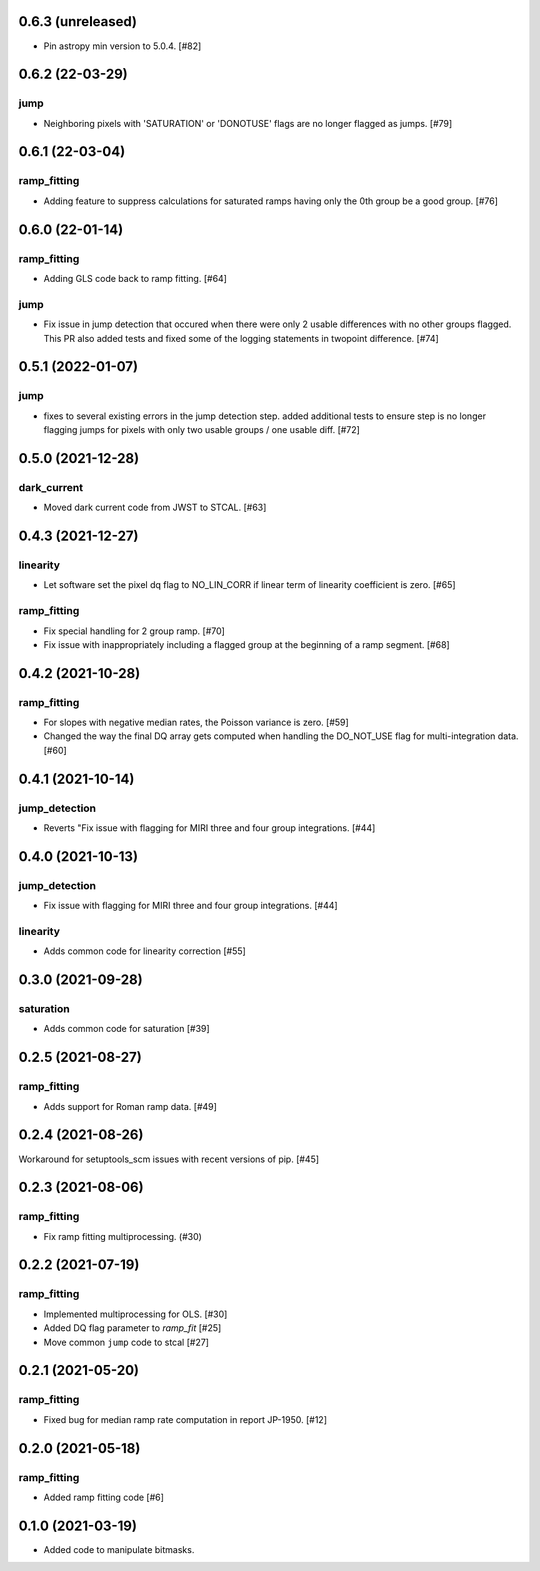 0.6.3 (unreleased)
==================

- Pin astropy min version to 5.0.4. [#82]

0.6.2 (22-03-29)
================

jump
----
- Neighboring pixels with 'SATURATION' or 'DONOTUSE' flags are no longer flagged as jumps. [#79]

0.6.1 (22-03-04)
================

ramp_fitting
------------

- Adding feature to suppress calculations for saturated ramps having only
  the 0th group be a good group.  [#76]

0.6.0 (22-01-14)
================

ramp_fitting
------------

- Adding GLS code back to ramp fitting. [#64]

jump
----

- Fix issue in jump detection that occured when there were only 2 usable
  differences with no other groups flagged. This PR also added tests and
  fixed some of the logging statements in twopoint difference. [#74]

0.5.1 (2022-01-07)
==================

jump
----

- fixes to several existing errors in the jump detection step. added additional
  tests to ensure step is no longer flagging jumps for pixels with only two
  usable groups / one usable diff. [#72]

0.5.0 (2021-12-28)
==================

dark_current
------------

- Moved dark current code from JWST to STCAL. [#63]

0.4.3 (2021-12-27)
==================

linearity
---------
- Let software set the pixel dq flag to NO_LIN_CORR if linear term of linearity coefficient is zero. [#65]

ramp_fitting
------------

- Fix special handling for 2 group ramp. [#70]

- Fix issue with inappropriately including a flagged group at the beginning
  of a ramp segment. [#68]

0.4.2 (2021-10-28)
==================

ramp_fitting
------------

- For slopes with negative median rates, the Poisson variance is zero. [#59]

- Changed the way the final DQ array gets computed when handling the DO_NOT_USE
  flag for multi-integration data. [#60]

0.4.1 (2021-10-14)
==================

jump_detection
--------------

- Reverts "Fix issue with flagging for MIRI three and four group integrations. [#44]


0.4.0 (2021-10-13)
==================

jump_detection
--------------

- Fix issue with flagging for MIRI three and four group integrations. [#44]

linearity
---------

- Adds common code for linearity correction [#55]


0.3.0 (2021-09-28)
==================

saturation
----------

- Adds common code for saturation [#39]


0.2.5 (2021-08-27)
==================

ramp_fitting
------------

- Adds support for Roman ramp data. [#49]


0.2.4 (2021-08-26)
==================

Workaround for setuptools_scm issues with recent versions of pip. [#45]


0.2.3 (2021-08-06)
==================

ramp_fitting
------------

- Fix ramp fitting multiprocessing. (#30)


0.2.2 (2021-07-19)
==================

ramp_fitting
------------

- Implemented multiprocessing for OLS. [#30]
- Added DQ flag parameter to `ramp_fit` [#25]

- Move common ``jump`` code to stcal [#27]


0.2.1 (2021-05-20)
==================

ramp_fitting
------------

- Fixed bug for median ramp rate computation in report JP-1950. [#12]


0.2.0 (2021-05-18)
==================

ramp_fitting
------------

- Added ramp fitting code [#6]


0.1.0 (2021-03-19)
==================

- Added code to manipulate bitmasks.
